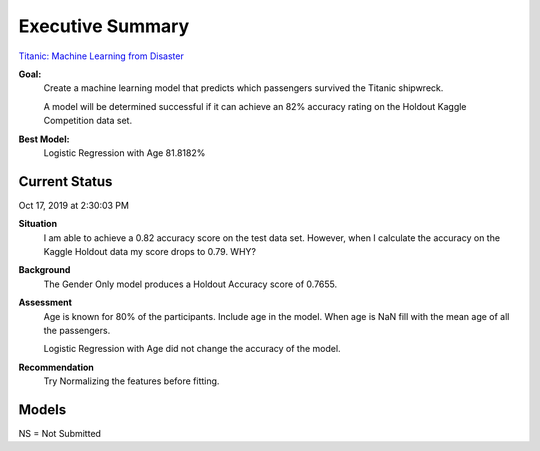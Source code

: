 Executive Summary
=================

`Titanic: Machine Learning from Disaster <https://www.kaggle.com/c/titanic/overview>`_

**Goal:**
    Create a machine learning model that predicts which passengers
    survived the Titanic shipwreck.

    A model will be determined successful if it can achieve an 82% accuracy
    rating on the Holdout Kaggle Competition data set.

**Best Model:**
    Logistic Regression with Age  81.8182%

Current Status
--------------
Oct 17, 2019 at 2:30:03 PM

**Situation**
    I am able to achieve a 0.82 accuracy score on the test data set. However,
    when I calculate the accuracy on the Kaggle Holdout data my score drops to
    0.79.  WHY?

**Background**
    The Gender Only model produces a Holdout Accuracy score of 0.7655.

**Assessment**
    Age is known for 80% of the participants. Include age in the model. When
    age is NaN fill with the mean age of all the passengers.

    Logistic Regression with Age did not change the accuracy of the model.

**Recommendation**
    Try Normalizing the features before fitting.

Models
------

.. csv-table::
   :file: ./_tables/model_accuracy.csv
   :header-rows: 1
   :widths: 8, 20, 20, 20,20, 10, 30

NS = Not Submitted
